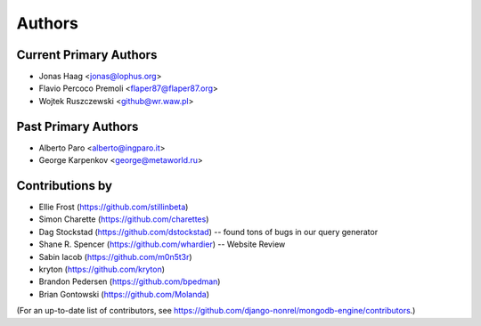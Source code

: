 Authors
=======

Current Primary Authors
-----------------------
* Jonas Haag <jonas@lophus.org>
* Flavio Percoco Premoli <flaper87@flaper87.org>
* Wojtek Ruszczewski <github@wr.waw.pl>

Past Primary Authors
--------------------
* Alberto Paro <alberto@ingparo.it>
* George Karpenkov <george@metaworld.ru>

Contributions by
----------------
* Ellie Frost (https://github.com/stillinbeta)
* Simon Charette (https://github.com/charettes)
* Dag Stockstad (https://github.com/dstockstad) -- found tons of bugs in our query generator
* Shane R. Spencer (https://github.com/whardier) -- Website Review
* Sabin Iacob (https://github.com/m0n5t3r)
* kryton (https://github.com/kryton)
* Brandon Pedersen (https://github.com/bpedman)
* Brian Gontowski (https://github.com/Molanda)

(For an up-to-date list of contributors, see
https://github.com/django-nonrel/mongodb-engine/contributors.)
